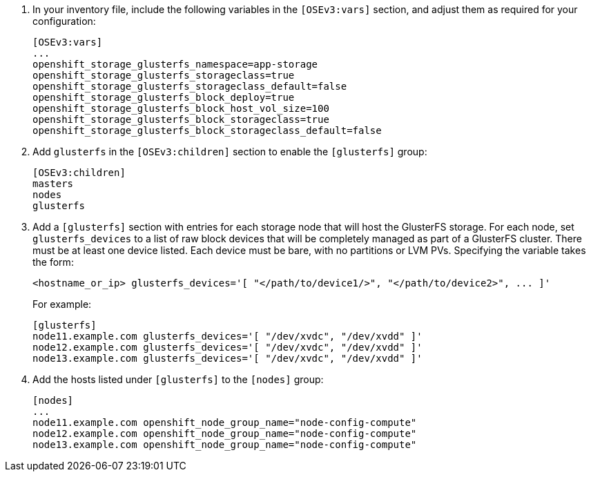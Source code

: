 . In your inventory file, include the following variables in the `[OSEv3:vars]`
section, and adjust them as required for your configuration:
+
----
[OSEv3:vars]
...
openshift_storage_glusterfs_namespace=app-storage
openshift_storage_glusterfs_storageclass=true
openshift_storage_glusterfs_storageclass_default=false
openshift_storage_glusterfs_block_deploy=true
openshift_storage_glusterfs_block_host_vol_size=100
openshift_storage_glusterfs_block_storageclass=true
openshift_storage_glusterfs_block_storageclass_default=false
----
+
ifdef::openshift-enterprise[]
A valid image tag is required for successful deployment. The following are the
recommended values for this release of {product-title}:

- `openshift_storage_glusterfs_image=registry.redhat.io/rhgs3/rhgs-server-rhel7:{latest-tag}`
- `openshift_storage_glusterfs_block_image=registry.redhat.io/rhgs3/rhgs-gluster-block-prov-rhel7:{latest-tag}`
- `openshift_storage_glusterfs_s3_image=registry.redhat.io/rhgs3/rhgs-s3-server-rhel7:{latest-tag}`
- `openshift_storage_glusterfs_heketi_image=registry.redhat.io/rhgs3/rhgs-volmanager-rhel7:{latest-tag}`

[NOTE]
====
The values are same for the corresponding `_registry_` variables.
====
endif::[]


. Add `glusterfs` in the `[OSEv3:children]` section to enable the `[glusterfs]`
group:
+
----
[OSEv3:children]
masters
nodes
glusterfs
----

. Add a `[glusterfs]` section with entries for each storage node that will host
the GlusterFS storage. For each node, set `glusterfs_devices` to a list of raw
block devices that will be completely managed as part of a GlusterFS cluster.
There must be at least one device listed. Each device must be bare, with no
partitions or LVM PVs. Specifying the variable takes the form:
+
----
<hostname_or_ip> glusterfs_devices='[ "</path/to/device1/>", "</path/to/device2>", ... ]'
----
+
For example:
+
----
[glusterfs]
node11.example.com glusterfs_devices='[ "/dev/xvdc", "/dev/xvdd" ]'
node12.example.com glusterfs_devices='[ "/dev/xvdc", "/dev/xvdd" ]'
node13.example.com glusterfs_devices='[ "/dev/xvdc", "/dev/xvdd" ]'
----

. Add the hosts listed under `[glusterfs]` to the `[nodes]` group:
+
----
[nodes]
...
node11.example.com openshift_node_group_name="node-config-compute"
node12.example.com openshift_node_group_name="node-config-compute"
node13.example.com openshift_node_group_name="node-config-compute"
----
